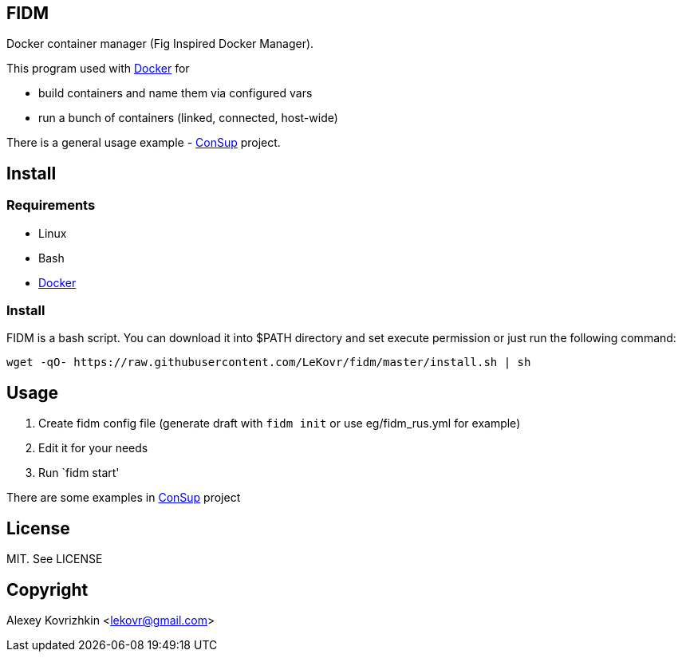 == FIDM

Docker container manager (Fig Inspired Docker Manager).

This program used with link:http://docker.io[Docker] for

* build containers and name them via configured vars
* run a bunch of containers (linked, connected, host-wide)

There is a general usage example - link:https://github.com/LeKovr/consup[ConSup] project.

== Install

=== Requirements

* Linux
* Bash
* link:http://docker.io[Docker]

=== Install

FIDM is a bash script. You can download it into $PATH directory and set execute permission or just run the following command:

-----
wget -qO- https://raw.githubusercontent.com/LeKovr/fidm/master/install.sh | sh
-----

== Usage

1. Create fidm config file (generate draft with `fidm init` or use eg/fidm_rus.yml for example)
2. Edit it for your needs
3. Run `fidm start'

There are some examples in link:https://github.com/LeKovr/consup[ConSup] project

== License

MIT. See LICENSE

== Copyright

Alexey Kovrizhkin <lekovr@gmail.com>

